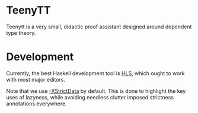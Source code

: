 * TeenyTT
Teenytt is a very small, didactic proof assistant designed around
dependent type theory.
* Development
Currently, the best Haskell development tool is [[https://github.com/haskell/haskell-language-server][HLS]], which ought to
work with most major editors.

Note that we use [[https://downloads.haskell.org/ghc/latest/docs/html/users_guide/exts/strict.html?highlight=strict#strict-by-default-data-types][-XStrictData]] by default. This is done to highlight
the key uses of lazyness, while avoiding needless clutter imposed
strictness annotations everywhere.
